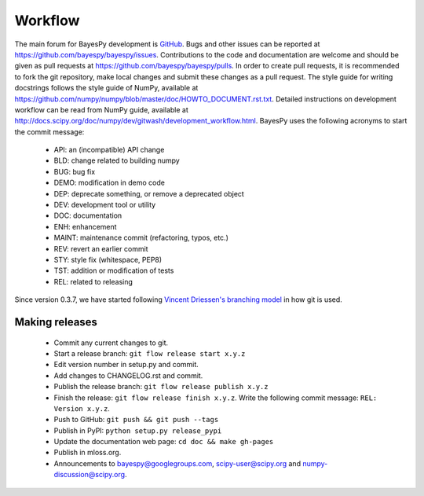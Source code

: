 ..
   Copyright (C) 2014 Jaakko Luttinen

   This file is licensed under the MIT License. See LICENSE for a text of the
   license.


Workflow
========

The main forum for BayesPy development is `GitHub
<https://github.com/bayespy/bayespy>`_.  Bugs and other issues can be reported
at https://github.com/bayespy/bayespy/issues.  Contributions to the code and
documentation are welcome and should be given as pull requests at
https://github.com/bayespy/bayespy/pulls.  In order to create pull requests, it
is recommended to fork the git repository, make local changes and submit these
changes as a pull request.  The style guide for writing docstrings follows the
style guide of NumPy, available at
https://github.com/numpy/numpy/blob/master/doc/HOWTO_DOCUMENT.rst.txt.  Detailed
instructions on development workflow can be read from NumPy guide, available at
http://docs.scipy.org/doc/numpy/dev/gitwash/development_workflow.html.  BayesPy
uses the following acronyms to start the commit message:

 * API: an (incompatible) API change
 * BLD: change related to building numpy
 * BUG: bug fix
 * DEMO: modification in demo code
 * DEP: deprecate something, or remove a deprecated object
 * DEV: development tool or utility
 * DOC: documentation
 * ENH: enhancement
 * MAINT: maintenance commit (refactoring, typos, etc.)
 * REV: revert an earlier commit
 * STY: style fix (whitespace, PEP8)
 * TST: addition or modification of tests
 * REL: related to releasing

Since version 0.3.7, we have started following `Vincent Driessen's branching
model <http://danielkummer.github.io/git-flow-cheatsheet/>`_ in how git is used.


Making releases
---------------

 * Commit any current changes to git.

 * Start a release branch: ``git flow release start x.y.z``

 * Edit version number in setup.py and commit.

 * Add changes to CHANGELOG.rst and commit.

 * Publish the release branch: ``git flow release publish x.y.z``

 * Finish the release: ``git flow release finish x.y.z``. Write the following
   commit message: ``REL: Version x.y.z``.

 * Push to GitHub: ``git push && git push --tags``

 * Publish in PyPI: ``python setup.py release_pypi``

 * Update the documentation web page: ``cd doc && make gh-pages``

 * Publish in mloss.org.

 * Announcements to bayespy@googlegroups.com, scipy-user@scipy.org and
   numpy-discussion@scipy.org.

